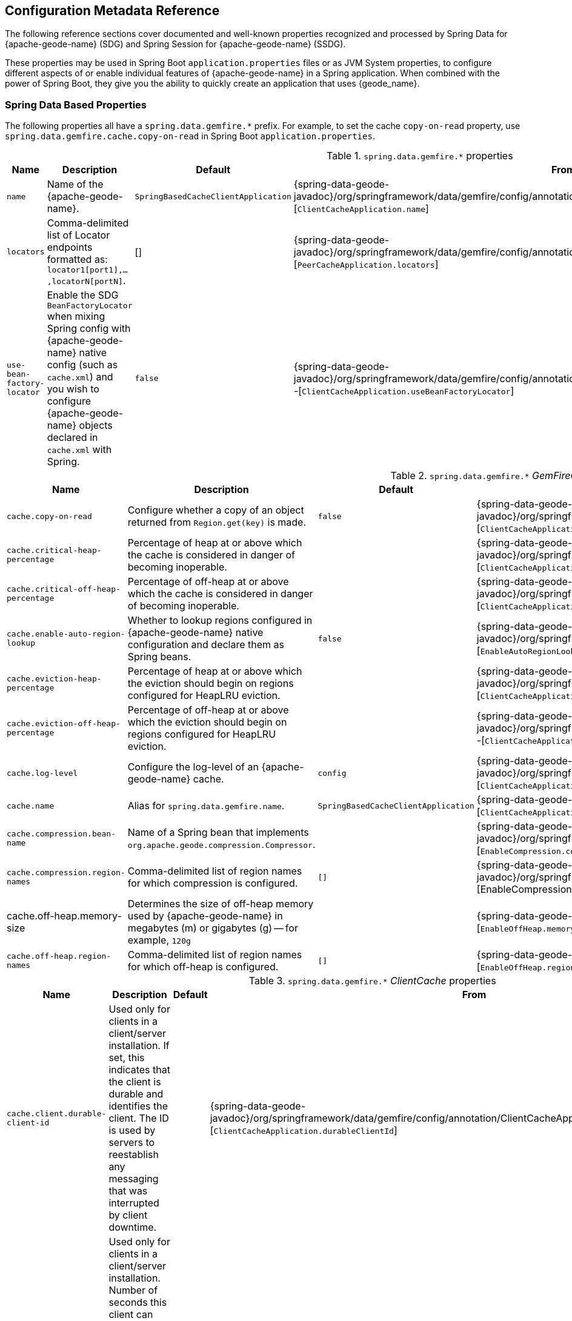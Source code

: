 [[geode-configuration-metadata]]
== Configuration Metadata Reference
:geode-name: {apache-geode-name}

The following reference sections cover documented and well-known properties recognized and processed by
Spring Data for {geode-name} (SDG) and Spring Session for {geode-name} (SSDG).

These properties may be used in Spring Boot `application.properties` files or as JVM System properties, to configure
different aspects of or enable individual features of {geode-name} in a Spring application. When combined with the power
of Spring Boot, they give you the ability to quickly create an application that uses {geode_name}.

[[geode-configuration-metadata-springdata]]
=== Spring Data Based Properties

The following properties all have a `spring.data.gemfire.*` prefix. For example, to set the cache `copy-on-read`
property, use `spring.data.gemfire.cache.copy-on-read` in Spring Boot `application.properties`.


.`spring.data.gemfire.*` properties
[width="90%",options="header"]
|=====================================================================================================================
| Name                                              | Description                   | Default                   | From

| `name`  | Name of the {geode-name}. | `SpringBasedCacheClientApplication` | {spring-data-geode-javadoc}/org/springframework/data/gemfire/config/annotation/ClientCacheApplication.html#name--[`ClientCacheApplication.name`]
| `locators` | Comma-delimited list of Locator endpoints formatted as: `locator1[port1],...,locatorN[portN]`. | [] | {spring-data-geode-javadoc}/org/springframework/data/gemfire/config/annotation/PeerCacheApplication.html#locators--[`PeerCacheApplication.locators`]
| `use-bean-factory-locator` | Enable the SDG `BeanFactoryLocator` when mixing Spring config with {geode-name} native config (such as `cache.xml`) and you wish to configure {geode-name} objects declared in `cache.xml` with Spring.  | `false` | {spring-data-geode-javadoc}/org/springframework/data/gemfire/config/annotation/ClientCacheApplication.html#useBeanFactoryLocator--[`ClientCacheApplication.useBeanFactoryLocator`]

|=====================================================================================================================


.`spring.data.gemfire.*` _GemFireCache_ properties
[width="90%",options="header"]
|=====================================================================================================================
| Name                                              | Description                   | Default                   | From

| `cache.copy-on-read`  | Configure whether a copy of an object returned from `Region.get(key)` is made. | `false` | {spring-data-geode-javadoc}/org/springframework/data/gemfire/config/annotation/ClientCacheApplication.html#copyOnRead--[`ClientCacheApplication.copyOnRead`]
| `cache.critical-heap-percentage` | Percentage of heap at or above which the cache is considered in danger of becoming inoperable. | | {spring-data-geode-javadoc}/org/springframework/data/gemfire/config/annotation/ClientCacheApplication.html#criticalHeapPercentage--[`ClientCacheApplication.criticalHeapPercentage`]
| `cache.critical-off-heap-percentage` | Percentage of off-heap at or above which the cache is considered in danger of becoming inoperable. | | {spring-data-geode-javadoc}/org/springframework/data/gemfire/config/annotation/ClientCacheApplication.html#criticalOffHeapPercentage--[`ClientCacheApplication.criticalOffHeapPercentage`]
| `cache.enable-auto-region-lookup` | Whether to lookup regions configured in {geode-name} native configuration and declare them as Spring beans. | `false` | {spring-data-geode-javadoc}/org/springframework/data/gemfire/config/annotation/EnableAutoRegionLookup.html#enabled--[`EnableAutoRegionLookup.enable`]
| `cache.eviction-heap-percentage` | Percentage of heap at or above which the eviction should begin on regions configured for HeapLRU eviction. | | {spring-data-geode-javadoc}/org/springframework/data/gemfire/config/annotation/ClientCacheApplication.html#evictionHeapPercentage--[`ClientCacheApplication.evictionHeapPercentage`]
| `cache.eviction-off-heap-percentage` | Percentage of off-heap at or above which the eviction should begin on regions configured for HeapLRU eviction. | | {spring-data-geode-javadoc}/org/springframework/data/gemfire/config/annotation/ClientCacheApplication.html#evictionOffHeapPercentage--[`ClientCacheApplication.evictionOffHeapPercentage`]
| `cache.log-level` | Configure the log-level of an {geode-name} cache. | `config` | {spring-data-geode-javadoc}/org/springframework/data/gemfire/config/annotation/ClientCacheApplication.html#logLevel--[`ClientCacheApplication.logLevel`]
| `cache.name` | Alias for `spring.data.gemfire.name`. | `SpringBasedCacheClientApplication` | {spring-data-geode-javadoc}/org/springframework/data/gemfire/config/annotation/ClientCacheApplication.html#name--[`ClientCacheApplication.name`]
| `cache.compression.bean-name` | Name of a Spring bean that implements `org.apache.geode.compression.Compressor`. | | {spring-data-geode-javadoc}/org/springframework/data/gemfire/config/annotation/EnableCompression.html#compressorBeanName--[`EnableCompression.compressorBeanName`]
| `cache.compression.region-names` | Comma-delimited list of region names for which compression is configured. | `[]` | {spring-data-geode-javadoc}/org/springframework/data/gemfire/config/annotation/EnableCompression.html#regionNames--[EnableCompression.regionNames]
| cache.off-heap.memory-size | Determines the size of off-heap memory used by {geode-name} in megabytes (m) or gigabytes (g) -- for example, `120g` | | {spring-data-geode-javadoc}/org/springframework/data/gemfire/config/annotation/EnableOffHeap.html#memorySize--[`EnableOffHeap.memorySize`]
| `cache.off-heap.region-names` | Comma-delimited list of region names for which off-heap is configured. | `[]` | {spring-data-geode-javadoc}/org/springframework/data/gemfire/config/annotation/EnableOffHeap.html#regionNames--[`EnableOffHeap.regionNames`]

|=====================================================================================================================


.`spring.data.gemfire.*` _ClientCache_ properties
[width="90%",options="header"]
|=====================================================================================================================
| Name                                              | Description                   | Default                   | From

| `cache.client.durable-client-id` | Used only for clients in a client/server installation. If set, this indicates that the client is durable and identifies the client. The ID is used by servers to reestablish any messaging that was interrupted by client downtime. | | {spring-data-geode-javadoc}/org/springframework/data/gemfire/config/annotation/ClientCacheApplication.html#durableClientId--[`ClientCacheApplication.durableClientId`]
| `cache.client.durable-client-timeout` | Used only for clients in a client/server installation. Number of seconds this client can remain disconnected from its server and have the server continue to accumulate durable events for it. | `300` | {spring-data-geode-javadoc}/org/springframework/data/gemfire/config/annotation/ClientCacheApplication.html#durableClientTimeout--[`ClientCacheApplication.durableClientTimeout`]
| `cache.client.keep-alive` | Whether the server should keep the durable client's queues alive for the timeout period. | `false` | {spring-data-geode-javadoc}/org/springframework/data/gemfire/config/annotation/ClientCacheApplication.html#keepAlive--[`ClientCacheApplication.keepAlive`]

|=====================================================================================================================


.`spring.data.gemfire.*` peer _Cache_ properties
[width="90%",options="header"]
|=====================================================================================================================
| Name                                              | Description                   | Default                   | From

| `cache.peer.enable-auto-reconnect` | Whether a member (a locator or server) try to reconnect and reinitialize the cache after it has been forced out of the cluster by a network partition event or has otherwise been shunned by other members. | `false` | {spring-data-geode-javadoc}/org/springframework/data/gemfire/config/annotation/PeerCacheApplication.html#enableAutoReconnect--[`PeerCacheApplication.enableAutoReconnect`]
| `cache.peer.lock-lease` | The length, in seconds, of distributed lock leases obtained by this cache. | `120` | {spring-data-geode-javadoc}/org/springframework/data/gemfire/config/annotation/PeerCacheApplication.html#lockLease--[`PeerCacheApplication.lockLease`]
| `cache.peer.lock-timeout` | The number of seconds a cache operation waits to obtain a distributed lock lease. | `60` | {spring-data-geode-javadoc}/org/springframework/data/gemfire/config/annotation/PeerCacheApplication.html#lockTimeout--[`PeerCacheApplication.lockTimeout`]
| `cache.peer.message-sync-interval` | The frequency (in seconds) at which a message is sent by the primary cache-server to all the secondary cache-server nodes to remove the events that have already been dispatched from the queue. | `1` | {spring-data-geode-javadoc}/org/springframework/data/gemfire/config/annotation/PeerCacheApplication.html#messageSyncInterval--[`PeerCacheApplication.messageSyncInterval`]
| `cache.peer.search-timeout` | The number of seconds a cache get operation can spend searching for a value. | `300` | {spring-data-geode-javadoc}/org/springframework/data/gemfire/config/annotation/PeerCacheApplication.html#searchTimeout--[`PeerCacheApplication.searchTimeout`]
| `cache.peer.use-cluster-configuration` | Whether this cache member node pulls its configuration metadata from the cluster-based cluster configuration service. | `false` | {spring-data-geode-javadoc}/org/springframework/data/gemfire/config/annotation/PeerCacheApplication.html#useClusterConfiguration--[`PeerCacheApplication.useClusterConfiguration`]

|=====================================================================================================================


.`spring.data.gemfire.*` _CacheServer_ properties
[width="90%",options="header"]
|=====================================================================================================================
| Name                                              | Description                   | Default                   | From

| `cache.server.auto-startup` | Whether the `CacheServer` should be started automatically at runtime. | `true` | {spring-data-geode-javadoc}/org/springframework/data/gemfire/config/annotation/CacheServerApplication.html#autoStartup--[`CacheServerApplication.autoStartup`]
| `cache.server.bind-address` | The IP address or hostname on which this cache server listens. | | {spring-data-geode-javadoc}/org/springframework/data/gemfire/config/annotation/CacheServerApplication.html#bindAddress--[`CacheServerApplication.bindAddress`]
| `cache.server.hostname-for-clients` | The IP address or hostname that server locators tell to clients to indicate the IP address on which the cache server listens. | | {spring-data-geode-javadoc}/org/springframework/data/gemfire/config/annotation/CacheServerApplication.html#hostnameForClients--[`CacheServerApplication.hostNameForClients`]
| `cache.server.load-poll-interval` | The frequency in milliseconds at which to poll the load probe on this cache server. | `5000` | {spring-data-geode-javadoc}/org/springframework/data/gemfire/config/annotation/CacheServerApplication.html#loadPollInterval--[`CacheServerApplication.loadPollInterval`]
| `cache.server.max-connections` | The maximum client connections. | `800` | {spring-data-geode-javadoc}/org/springframework/data/gemfire/config/annotation/CacheServerApplication.html#maxConnections--[`CacheServerApplication.maxConnections`]
| `cache.server.max-message-count` | The maximum number of messages that can be in a client queue. | `230000` | {spring-data-geode-javadoc}/org/springframework/data/gemfire/config/annotation/CacheServerApplication.html#maxMessageCount--[`CacheServerApplication.maxMessageCount`]
| `cache.server.max-threads` | The maximum number of threads allowed in this cache server to service client requests. | | {spring-data-geode-javadoc}/org/springframework/data/gemfire/config/annotation/CacheServerApplication.html#maxThreads--[`CacheServerApplication.maxThreads`]
| `cache.server.max-time-between-pings` | The maximum amount of time between client pings. | `60000` | {spring-data-geode-javadoc}/org/springframework/data/gemfire/config/annotation/CacheServerApplication.html#maxTimeBetweenPings--[`CacheServerApplication.maxTimeBetweenPings`]
| `cache.server.message-time-to-live` | The time (in seconds) after which a message in the client queue expires. | `180` | {spring-data-geode-javadoc}/org/springframework/data/gemfire/config/annotation/CacheServerApplication.html#messageTimeToLive--[`CacheServerApplication.messageTimeToLive`]
| `cache.server.port` | The port on which this cache server listens for clients. | `40404` | {spring-data-geode-javadoc}/org/springframework/data/gemfire/config/annotation/CacheServerApplication.html#port--[`CacheServerApplication.port`]
| `cache.server.socket-buffer-size` | The buffer size of the socket connection to this `CacheServer`. | `32768` | {spring-data-geode-javadoc}/org/springframework/data/gemfire/config/annotation/CacheServerApplication.html#socketBufferSize--[`CacheServerApplication.socketBufferSize`]
| `cache.server.subscription-capacity` | The capacity of the client queue. | `1` | {spring-data-geode-javadoc}/org/springframework/data/gemfire/config/annotation/CacheServerApplication.html#subscriptionCapacity--[`CacheServerApplication.subscriptionCapacity`]
| `cache.server.subscription-disk-store-name` | The name of the disk store for client subscription queue overflow. | | {spring-data-geode-javadoc}/org/springframework/data/gemfire/config/annotation/CacheServerApplication.html#subscriptionDiskStoreName--[`CacheServerApplication.subscriptionDiskStoreName`]
| `cache.server.subscription-eviction-policy` | The eviction policy that is executed when the capacity of the client subscription queue is reached. | `none` | {spring-data-geode-javadoc}/org/springframework/data/gemfire/config/annotation/CacheServerApplication.html#subscriptionEvictionPolicy--[`CacheServerApplication.subscriptionEvictionPolicy`]
| `cache.server.tcp-no-delay` | The outgoing socket connection tcp-no-delay setting. | `true` | {spring-data-geode-javadoc}/org/springframework/data/gemfire/config/annotation/CacheServerApplication.html#tcpNoDelay--[`CacheServerApplication.tcpNoDelay`]

|=====================================================================================================================

`CacheServer` properties can be further targeted at specific `CacheServer` instances by using an option bean name
of the `CacheServer` bean defined in the Spring application context. Consider the following example:

====
[source,properties]
----
spring.data.gemfire.cache.server.[<cacheServerBeanName>].bind-address=...
----
====


.`spring.data.gemfire.*` Cluster properties
[width="90%",options="header"]
|=====================================================================================================================
| Name                                              | Description                   | Default                   | From

| `cluster.region.type` | Specifies the data management policy used when creating regions on the servers in the cluster. | {apache-geode-javadoc}/org/apache/geode/cache/RegionShortcut.html#PARTITION[`RegionShortcut.PARTITION`] | {spring-data-geode-javadoc}/org/springframework/data/gemfire/config/annotation/EnableClusterConfiguration.html#serverRegionShortcut--[`EnableClusterConfiguration.serverRegionShortcut`]

|=====================================================================================================================


.`spring.data.gemfire.*` _DiskStore_ properties
[width="90%",options="header"]
|=====================================================================================================================
| Name                                              | Description                   | Default                   | From

| `disk.store.allow-force-compaction` | Whether to allow `DiskStore.forceCompaction()` to be called on regions that use a disk store. | `false` | {spring-data-geode-javadoc}/org/springframework/data/gemfire/config/annotation/EnableDiskStore.html#allowForceCompaction--[`EnableDiskStore.allowForceCompaction`]
| `disk.store.auto-compact` | Whether to cause the disk files to be automatically compacted. | `true` | {spring-data-geode-javadoc}/org/springframework/data/gemfire/config/annotation/EnableDiskStore.html#autoCompact--[`EnableDiskStore.autoCompact`]
| `disk.store.compaction-threshold` | The threshold at which an oplog becomes compactible. | `50` | {spring-data-geode-javadoc}/org/springframework/data/gemfire/config/annotation/EnableDiskStore.html#compactionThreshold--[`EnableDiskStore.compactionThreshold`]
| `disk.store.directory.location` | The system directory where the `DiskStore` (oplog) files are stored. | `[]` | {spring-data-geode-javadoc}/org/springframework/data/gemfire/config/annotation/EnableDiskStore.html#diskDirectories--[`EnableDiskStore.diskDirectories.location`]
| `disk.store.directory.size` | The amount of disk space allowed to store disk store (oplog) files. | `21474883647` | {spring-data-geode-javadoc}/org/springframework/data/gemfire/config/annotation/EnableDiskStore.html#diskDirectories--[`EnableDiskStore.diskDirectories.size`]
| `disk.store.disk-usage-critical-percentage` | The critical threshold for disk usage as a percentage of the total disk volume. | `99.0` | {spring-data-geode-javadoc}/org/springframework/data/gemfire/config/annotation/EnableDiskStore.html#diskUsageCriticalPercentage--[`EnableDiskStore.diskUsageCriticalPercentage`]
| `disk.store.disk-usage-warning-percentage` | The warning threshold for disk usage as a percentage of the total disk volume. | `90.0` | {spring-data-geode-javadoc}/org/springframework/data/gemfire/config/annotation/EnableDiskStore.html#diskUsageWarningPercentage--[`EnableDiskStore.diskUsageWarningPercentage`]
| `disk.store.max-oplog-size` | The maximum size (in megabytes) a single oplog (operation log) can be. | `1024` | {spring-data-geode-javadoc}/org/springframework/data/gemfire/config/annotation/EnableDiskStore.html#maxOplogSize--[`EnableDiskStore.maxOplogSize`]
| `disk.store.queue-size` | The maximum number of operations that can be asynchronously queued. | | {spring-data-geode-javadoc}/org/springframework/data/gemfire/config/annotation/EnableDiskStore.html#queueSize--[`EnableDiskStore.queueSize`]
| `disk.store.time-interval` | The number of milliseconds that can elapse before data written asynchronously is flushed to disk. | `1000` | {spring-data-geode-javadoc}/org/springframework/data/gemfire/config/annotation/EnableDiskStore.html#timeInterval--[`EnableDiskStore.timeInterval`]
| `disk.store.write-buffer-size` | Configures the write buffer size in bytes. | `32768` | {spring-data-geode-javadoc}/org/springframework/data/gemfire/config/annotation/EnableDiskStore.html#writeBufferSize--[`EnableDiskStore.writeBufferSize`]

|=====================================================================================================================

`DiskStore` properties can be further targeted at specific `DiskStore` instances by setting the
{apache-geode-javadoc}/org/apache/geode/cache/DiskStore.html#getName--[`DiskStore.name`] property.

For example, you can specify directory location of the files for a specific, named `DiskStore` by using:

====
[source,properties]
----
spring.data.gemfire.disk.store.Example.directory.location=/path/to/geode/disk-stores/Example/
----
====

The directory location and size of the `DiskStore` files can be further divided into multiple locations and size
using array syntax:

====
[source,properties]
----
spring.data.gemfire.disk.store.Example.directory[0].location=/path/to/geode/disk-stores/Example/one
spring.data.gemfire.disk.store.Example.directory[0].size=4096000
spring.data.gemfire.disk.store.Example.directory[1].location=/path/to/geode/disk-stores/Example/two
spring.data.gemfire.disk.store.Example.directory[1].size=8192000
----
====

Both the name and array index are optional, and you can use any combination of name and array index. Without a name,
the properties apply to all `DiskStore` instances. Without array indexes, all named `DiskStore` files are stored in the
specified location and limited to the defined size.

.`spring.data.gemfire.*` Entity properties
[width="90%",options="header"]
|=====================================================================================================================
| Name                                              | Description                   | Default                   | From

| `entities.base-packages` | Comma-delimited list of package names indicating the start points for the entity scan. | | {spring-data-geode-javadoc}/org/springframework/data/gemfire/config/annotation/EnableEntityDefinedRegions.html#basePackages--[`EnableEntityDefinedRegions.basePackages`]

|=====================================================================================================================

.`spring.data.gemfire.*` Locator properties
[width="90%",options="header"]
|=====================================================================================================================
| Name                                              | Description                   | Default                   | From

| `locator.host` | The IP address or hostname of the system NIC to which the embedded locator is bound to listen for connections. | | {spring-data-geode-javadoc}/org/springframework/data/gemfire/config/annotation/EnableLocator.html#host--[`EnableLocator.host`]
| locator.port | The network port to which the embedded Locator will listen for connections. | `10334` | {spring-data-geode-javadoc}/org/springframework/data/gemfire/config/annotation/EnableLocator.html#port--[`EnableLocator.port`]

|=====================================================================================================================


.`spring.data.gemfire.*` Logging properties
[width="90%",options="header"]
|=====================================================================================================================
| Name                                              | Description                   | Default                   | From

| `logging.level` | The log level of an {geode-name} cache. Alias for 'spring.data.gemfire.cache.log-level'. | `config` | {spring-data-geode-javadoc}/org/springframework/data/gemfire/config/annotation/EnableLogging.html#logLevel--[`EnableLogging.logLevel`]
| `logging.log-disk-space-limit` | The amount of disk space allowed to store log files. | | {spring-data-geode-javadoc}/org/springframework/data/gemfire/config/annotation/EnableLogging.html#logDiskSpaceLimit--[`EnableLogging.logDiskSpaceLimit`]
| `logging.log-file` | The pathname of the log file used to log messages. | | {spring-data-geode-javadoc}/org/springframework/data/gemfire/config/annotation/EnableLogging.html#logFile--[`EnableLogging.logFile`]
| `logging.log-file-size` | The maximum size of a log file before the log file is rolled. | | {spring-data-geode-javadoc}/org/springframework/data/gemfire/config/annotation/EnableLogging.html#logFileSizeLimit--[`EnableLogging.logFileSize`]

|=====================================================================================================================


.`spring.data.gemfire.*` Management properties
[width="90%",options="header"]
|=====================================================================================================================
| Name                                              | Description                   | Default                   | From

| `management.use-http` | Whether to use the HTTP protocol to communicate with a {geode-name} manager. | `false` | {spring-data-geode-javadoc}/org/springframework/data/gemfire/config/annotation/EnableClusterConfiguration.html#useHttp--[`EnableClusterConfiguration.useHttp`]
| `management.http.host` | The IP address or hostname of the {geode-name} ranager that runs the HTTP service. | | {spring-data-geode-javadoc}/org/springframework/data/gemfire/config/annotation/EnableClusterConfiguration.html#host--[`EnableClusterConfiguration.host`]
| `management.http.port` | Configures the port used by the {geode-name} Manager's HTTP service to listen for connections. | `7070` | {spring-data-geode-javadoc}/org/springframework/data/gemfire/config/annotation/EnableClusterConfiguration.html#port--[`EnableClusterConfiguration.port`]

|=====================================================================================================================


.`spring.data.gemfire.*` manager properties
[width="90%",options="header"]
|=====================================================================================================================
| Name                                              | Description                   | Default                   | From

| `manager.access-file` | The access control list (ACL) file used by the manager to restrict access to the JMX MBeans by the clients. | | {spring-data-geode-javadoc}/org/springframework/data/gemfire/config/annotation/EnableManager.html#accessFile--[`EnableManager.accessFile`]
| manager.bind-address | The IP address or hostname of the system NIC used by the manager to bind and listen for JMX client connections. | | {spring-data-geode-javadoc}/org/springframework/data/gemfire/config/annotation/EnableManager.html#bindAddress--[`EnableManager.bindAddress`]
| `manager.hostname-for-clients` | The hostname given to JMX clients to ask the locator for the location of the manager. | | {spring-data-geode-javadoc}/org/springframework/data/gemfire/config/annotation/EnableManager.html#hostnameForClients--[`EnableManager.hostNameForClients`]
| `manager.password-file` | By default, the JMX Manager lets clients without credentials connect. If this property is set to the name of a file, only clients that connect with credentials that match an entry in this file are allowed. | | {spring-data-geode-javadoc}/org/springframework/data/gemfire/config/annotation/EnableManager.html#passwordFile--[`EnableManager.passwordFile`]
| `manager.port` | The port used by the manager to listen for JMX client connections. | `1099` | {spring-data-geode-javadoc}/org/springframework/data/gemfire/config/annotation/EnableManager.html#port--[`EnableManager.port`]
| `manager.start` | Whether to start the manager service at runtime. | `false` | {spring-data-geode-javadoc}/org/springframework/data/gemfire/config/annotation/EnableManager.html#start--[`EnableManager.start`]
| `manager.update-rate` | The rate, in milliseconds, at which this member pushes updates to any JMX Managers. | `2000` | {spring-data-geode-javadoc}/org/springframework/data/gemfire/config/annotation/EnableManager.html#updateRate--[`EnableManager.updateRate`]

|=====================================================================================================================


.`spring.data.gemfire.*` PDX properties
[width="90%",options="header"]
|=====================================================================================================================
| Name                                              | Description                   | Default                   | From

| `pdx.disk-store-name` | The name of the `DiskStore` used to store PDX type metadata to disk when PDX is persistent. | | {spring-data-geode-javadoc}/org/springframework/data/gemfire/config/annotation/EnablePdx.html#diskStoreName--[`EnablePdx.diskStoreName`]
| `pdx.ignore-unread-fields` | Whether PDX ignores fields that were unread during deserialization. | `false` | {spring-data-geode-javadoc}/org/springframework/data/gemfire/config/annotation/EnablePdx.html#ignoreUnreadFields--[`EnablePdx.ignoreUnreadFields`]
| `pdx.persistent` | Whether PDX persists type metadata to disk. | `false` | {spring-data-geode-javadoc}/org/springframework/data/gemfire/config/annotation/EnablePdx.html#persistent--[`EnablePdx.persistent`]
| `pdx.read-serialized` | Whether a region entry is returned as a `PdxInstance` or deserialized back into object form on read. | `false` | {spring-data-geode-javadoc}/org/springframework/data/gemfire/config/annotation/EnablePdx.html#readSerialized--[`EnablePdx.readSerialized`]
| `pdx.serialize-bean-name` | The name of a custom Spring bean that implements `org.apache.geode.pdx.PdxSerializer`. | | {spring-data-geode-javadoc}/org/springframework/data/gemfire/config/annotation/EnablePdx.html#serializerBeanName--[`EnablePdx.serializerBeanName`]

|=====================================================================================================================


.`spring.data.gemfire.*` Pool properties
[width="90%",options="header"]
|=====================================================================================================================
| Name                                              | Description                   | Default                   | From

| `pool.free-connection-timeout` | The timeout used to acquire a free connection from a pool. | `10000` | {spring-data-geode-javadoc}/org/springframework/data/gemfire/config/annotation/EnablePool.html#freeConnectionTimeout--[`EnablePool.freeConnectionTimeout`]
| `pool.idle-timeout` | The amount of time a connection can be idle before expiring (and closing) the connection. | `5000` | {spring-data-geode-javadoc}/org/springframework/data/gemfire/config/annotation/EnablePool.html#idleTimeout--[`EnablePool.idleTimeout`]
| `pool.load-conditioning-interval` | The interval for how frequently the pool checks to see if a connection to a given server should be moved to a different server to improve the load balance. | `300000` | {spring-data-geode-javadoc}/org/springframework/data/gemfire/config/annotation/EnablePool.html#loadConditioningInterval--[`EnablePool.loadConditioningInterval`]
| `pool.locators` | Comma-delimited list of locator endpoints in the format of `locator1[port1],...,locatorN[portN]` | | {spring-data-geode-javadoc}/org/springframework/data/gemfire/config/annotation/EnablePool.html#locators--[`EnablePool.locators`]
| `pool.max-connections` | The maximum number of client to server connections that a Pool will create. | | {spring-data-geode-javadoc}/org/springframework/data/gemfire/config/annotation/EnablePool.html#maxConnections--[EnablePool.maxConnections]
| `pool.min-connections` | The minimum number of client to server connections that a pool maintains. | `1` | {spring-data-geode-javadoc}/org/springframework/data/gemfire/config/annotation/EnablePool.html#minConnections--[`EnablePool.minConnections`]
| `pool.multi-user-authentication` | Whether the created pool can be used by multiple authenticated users. | `false` | {spring-data-geode-javadoc}/org/springframework/data/gemfire/config/annotation/EnablePool.html#multiUserAuthentication--[`EnablePool.multiUserAuthentication`]
| `pool.ping-interval` | How often to ping servers to verify that they are still alive. | `10000` | {spring-data-geode-javadoc}/org/springframework/data/gemfire/config/annotation/EnablePool.html#pingInterval--[`EnablePool.pingInterval`]
| `pool.pr-single-hop-enabled` | Whether to perform single-hop data access operations between the client and servers. When `true`, the client is aware of the location of partitions on servers that host regions with `DataPolicy.PARTITION`. | `true` | {spring-data-geode-javadoc}/org/springframework/data/gemfire/config/annotation/EnablePool.html#prSingleHopEnabled--[`EnablePool.prSingleHopEnabled`]
| `pool.read-timeout` | The number of milliseconds to wait for a response from a server before timing out the operation and trying another server (if any are available). | `10000` | {spring-data-geode-javadoc}/org/springframework/data/gemfire/config/annotation/EnablePool.html#readTimeout--[`EnablePool.readTimeout`]
| `pool.ready-for-events` | Whether to signal the server that the client is prepared and ready to receive events. | `false` | {spring-data-geode-javadoc}/org/springframework/data/gemfire/config/annotation/ClientCacheApplication.html#readyForEvents--[`ClientCacheApplication.readyForEvents`]
| `pool.retry-attempts` | The number of times to retry a request after timeout/exception. | | {spring-data-geode-javadoc}/org/springframework/data/gemfire/config/annotation/EnablePool.html#retryAttempts--[`EnablePool.retryAttempts`]
| `pool.server-group` | The group that all servers to which a pool connects must belong. | | {spring-data-geode-javadoc}/org/springframework/data/gemfire/config/annotation/EnablePool.html#serverGroup--[`EnablePool.serverGroup`]
| `pool.servers` | Comma-delimited list of `CacheServer` endpoints in the format of `server1[port1],...,serverN[portN]` | | {spring-data-geode-javadoc}/org/springframework/data/gemfire/config/annotation/EnablePool.html#servers--[`EnablePool.servers`]
| `pool.socket-buffer-size` | The socket buffer size for each connection made in all Pools. | `32768` | {spring-data-geode-javadoc}/org/springframework/data/gemfire/config/annotation/EnablePool.html#socketBufferSize--[`EnablePool.socketBufferSize`]
| `pool.statistic-interval` | How often to send client statistics to the server. | | {spring-data-geode-javadoc}/org/springframework/data/gemfire/config/annotation/EnablePool.html#statisticInterval--[`EnablePool.statisticInterval`]
| pool.subscription-ack-interval | The interval in milliseconds to wait before sending acknowledgements to the `CacheServer` for events received from the server subscriptions. | `100` | {spring-data-geode-javadoc}/org/springframework/data/gemfire/config/annotation/EnablePool.html#subscriptionAckInterval--[`EnablePool.subscriptionAckInterval`]
| `pool.subscription-enabled` | Whether the created pool has server-to-client subscriptions enabled. | `false` | {spring-data-geode-javadoc}/org/springframework/data/gemfire/config/annotation/EnablePool.html#subscriptionEnabled--[`EnablePool.subscriptionEnabled`]
| `pool.subscription-message-tracking-timeout` | The `messageTrackingTimeout` attribute, which is the time-to-live period, in milliseconds, for subscription events the client has received from the server. | `900000` | {spring-data-geode-javadoc}/org/springframework/data/gemfire/config/annotation/EnablePool.html#subscriptionMessageTrackingTimeout--[`EnablePool.subscriptionMessageTrackingTimeout`]
| `pool.subscription-redundancy` | The redundancy level for all pools server-to-client subscriptions. | | {spring-data-geode-javadoc}/org/springframework/data/gemfire/config/annotation/EnablePool.html#subscriptionRedundancy--[`EnablePool.subsriptionRedundancy`]
| `pool.thread-local-connections` | The thread local connections policy for all pools. | `false` | {spring-data-geode-javadoc}/org/springframework/data/gemfire/config/annotation/EnablePool.html#threadLocalConnections--[`EnablePool.threadLocalConnections`]

|=====================================================================================================================


.`spring.data.gemfire.*` Security properties
[width="90%",options="header"]
|=====================================================================================================================
| Name                                              | Description                   | Default                   | From

| `security.username` | The name of the user used to authenticate with the servers. | | {spring-data-geode-javadoc}/org/springframework/data/gemfire/config/annotation/EnableSecurity.html#securityUsername--[`EnableSecurity.securityUsername`]
| `security.password` | The user password used to authenticate with the servers. | | {spring-data-geode-javadoc}/org/springframework/data/gemfire/config/annotation/EnableSecurity.html#securityPassword--[`EnableSecurity.securityPassword`]
| `security.properties-file` | The system pathname to a properties file that contains security credentials. | | {spring-data-geode-javadoc}/org/springframework/data/gemfire/config/annotation/EnableAuth.html#securityPropertiesFile--[`EnableAuth.propertiesFile`]
| `security.client.accessor` | X | X | {spring-data-geode-javadoc}/org/springframework/data/gemfire/config/annotation/EnableAuth.html#clientAccessor--[`EnableAuth.clientAccessor`]
| `security.client.accessor-post-processor` | The callback that should be invoked in the post-operation phase, which is when the operation has completed on the server but before the result is sent to the client. | | {spring-data-geode-javadoc}/org/springframework/data/gemfire/config/annotation/EnableAuth.html#clientAccessorPostProcessor--[`EnableAuth.clientAccessorPostProcessor`]
| `security.client.authentication-initializer` | Static creation method that returns an `AuthInitialize` object, which obtains credentials for peers in a cluster. | | {spring-data-geode-javadoc}/org/springframework/data/gemfire/config/annotation/EnableSecurity.html#clientAuthenticationInitializer--[`EnableSecurity.clientAuthentiationInitializer`]
| `security.client.authenticator` | Static creation method that returns an authenticator object used by a cluster member (locator or server) to verify the credentials of a connecting client. | | {spring-data-geode-javadoc}/org/springframework/data/gemfire/config/annotation/EnableAuth.html#clientAuthenticator--[`EnableAuth.clientAuthenticator`]
| `security.client.diffie-hellman-algorithm` | Used for authentication. For secure transmission of sensitive credentials (such as passwords), you can encrypt the credentials by using the Diffie-Hellman key-exchange algorithm. You can do so by setting the `security-client-dhalgo` system property on the clients to the name of a valid, symmetric key cipher supported by the JDK. | | {spring-data-geode-javadoc}/org/springframework/data/gemfire/config/annotation/EnableAuth.html#clientDiffieHellmanAlgorithm--[`EnableAuth.clientDiffieHellmanAlgorithm`]
| `security.log.file` | The pathname to a log file used for security log messages. | | {spring-data-geode-javadoc}/org/springframework/data/gemfire/config/annotation/EnableAuth.html#securityLogFile--[`EnableAuth.securityLogFile`]
| `security.log.level` | The log level for security log messages. | | {spring-data-geode-javadoc}/org/springframework/data/gemfire/config/annotation/EnableAuth.html#securityLogLevel--[`EnableAuth.securityLogLevel`]
| `security.manager.class-name` | The name of a class that implements `org.apache.geode.security.SecurityManager`. | | {spring-data-geode-javadoc}/org/springframework/data/gemfire/config/annotation/EnableSecurity.html#securityManagerClassName--[`EnableSecurity.securityManagerClassName`]
| `security.peer.authentication-initializer` | Static creation method that returns an `AuthInitialize` object, which obtains credentials for peers in a cluster. | | {spring-data-geode-javadoc}/org/springframework/data/gemfire/config/annotation/EnableSecurity.html#peerAuthenticationInitializer--[`EnableSecurity.peerAuthenticationInitializer`]
| `security.peer.authenticator` | Static creation method that returns an authenticator object, which is used by a peer to verify the credentials of a connecting node. | | {spring-data-geode-javadoc}/org/springframework/data/gemfire/config/annotation/EnableAuth.html#peerAuthenticator--[`EnableAuth.peerAuthenticator`]
| security.peer.verify-member-timeout | The timeout in milliseconds used by a peer to verify membership of an unknown authenticated peer requesting a secure connection. | | {spring-data-geode-javadoc}/org/springframework/data/gemfire/config/annotation/EnableAuth.html#peerVerifyMemberTimeout--[`EnableAuth.peerVerifyMemberTimeout`]
| `security.post-processor.class-name` | The name of a class that implements the `org.apache.geode.security.PostProcessor` interface that can be used to change the returned results of Region get operations. | | {spring-data-geode-javadoc}/org/springframework/data/gemfire/config/annotation/EnableSecurity.html#securityPostProcessorClassName--[`EnableSecurity.securityPostProcessorClassName`]
| `security.shiro.ini-resource-path` | The {geode-name} system property that refers to the location of an Apache Shiro INI file that configures the Apache Shiro Security Framework in order to secure {geode-name}. | | {spring-data-geode-javadoc}/org/springframework/data/gemfire/config/annotation/EnableSecurity.html#shiroIniResourcePath--[`EnableSecurity.shiroIniResourcePath`]

|=====================================================================================================================


.`spring.data.gemfire.*` SSL properties
[width="90%",options="header"]
|=====================================================================================================================
| Name                                              | Description                   | Default                   | From

| `security.ssl.certificate.alias.cluster` | The alias to the stored SSL certificate used by the cluster to secure communications. | | {spring-data-geode-javadoc}/org/springframework/data/gemfire/config/annotation/EnableSsl.html#componentCertificateAliases--[`EnableSsl.componentCertificateAliases`]
| `security.ssl.certificate.alias.default-alias` | The default alias to the stored SSL certificate used to secure communications across the entire {geode-name} system. | | {spring-data-geode-javadoc}/org/springframework/data/gemfire/config/annotation/EnableSsl.html#defaultCertificateAlias--[`EnableSsl.defaultCertificateAlias`]
| `security.ssl.certificate.alias.gateway` | The alias to the stored SSL certificate used by the WAN Gateway Senders/Receivers to secure communications. | | {spring-data-geode-javadoc}/org/springframework/data/gemfire/config/annotation/EnableSsl.html#componentCertificateAliases--[`EnableSsl.componentCertificateAliases`]
| `security.ssl.certificate.alias.jmx` | The alias to the stored SSL certificate used by the manager's JMX-based JVM MBeanServer and JMX clients to secure communications. | | {spring-data-geode-javadoc}/org/springframework/data/gemfire/config/annotation/EnableSsl.html#componentCertificateAliases--[`EnableSsl.componentCertificateAliases`]
| `security.ssl.certificate.alias.locator` | The alias to the stored SSL certificate used by the Locator to secure communications. | | {spring-data-geode-javadoc}/org/springframework/data/gemfire/config/annotation/EnableSsl.html#componentCertificateAliases--[`EnableSsl.componentCertificateAliases`]
| `security.ssl.certificate.alias.server` | The alias to the stored SSL certificate used by clients and servers to secure communications. | | {spring-data-geode-javadoc}/org/springframework/data/gemfire/config/annotation/EnableSsl.html#componentCertificateAliases--[`EnableSsl.componentCertificateAliases`]
| `security.ssl.certificate.alias.web` | The alias to the stored SSL certificate used by the embedded HTTP server to secure communications (HTTPS). | | {spring-data-geode-javadoc}/org/springframework/data/gemfire/config/annotation/EnableSsl.html#componentCertificateAliases--[`EnableSsl.componentCertificateAliases`]
| `security.ssl.ciphers` | Comma-separated list of SSL ciphers or `any`. | | {spring-data-geode-javadoc}/org/springframework/data/gemfire/config/annotation/EnableSsl.html#ciphers--[`EnableSsl.ciphers`]
| `security.ssl.components` | Comma-delimited list of {geode-name} components (for example, WAN) to be configured for SSL communication. | | {spring-data-geode-javadoc}/org/springframework/data/gemfire/config/annotation/EnableSsl.html#components--[`EnableSsl.components`]
| `security.ssl.keystore` | The system pathname to the Java KeyStore file storing certificates for SSL. | | {spring-data-geode-javadoc}/org/springframework/data/gemfire/config/annotation/EnableSsl.html#keystore--[`EnableSsl.keystore`]
| `security.ssl.keystore.password` | The password used to access the Java KeyStore file. | | {spring-data-geode-javadoc}/org/springframework/data/gemfire/config/annotation/EnableSsl.html#keystorePassword--[`EnableSsl.keystorePassword`]
| `security.ssl.keystore.type` | The password used to access the Java KeyStore file (for example, JKS). | | {spring-data-geode-javadoc}/org/springframework/data/gemfire/config/annotation/EnableSsl.html#keystoreType--[`EnableSsl.keystoreType`]
| `security.ssl.protocols` | Comma-separated list of SSL protocols or `any`. | | {spring-data-geode-javadoc}/org/springframework/data/gemfire/config/annotation/EnableSsl.html#protocols--[`EnableSsl.protocols`]
| `security.ssl.require-authentication` | Whether two-way authentication is required. | | {spring-data-geode-javadoc}/org/springframework/data/gemfire/config/annotation/EnableSsl.html#requireAuthentication--[`EnableSsl.requireAuthentication`]
| `security.ssl.truststore` | The system pathname to the trust store (Java KeyStore file) that stores certificates for SSL. | | {spring-data-geode-javadoc}/org/springframework/data/gemfire/config/annotation/EnableSsl.html#truststore--[`EnableSsl.truststore`]
| `security.ssl.truststore.password` | The password used to access the trust store (Java KeyStore file). | | {spring-data-geode-javadoc}/org/springframework/data/gemfire/config/annotation/EnableSsl.html#truststorePassword--[`EnableSsl.truststorePassword`]
| `security.ssl.truststore.type` | The password used to access the trust store (Java KeyStore file -- for example, JKS). | | {spring-data-geode-javadoc}/org/springframework/data/gemfire/config/annotation/EnableSsl.html#truststoreType--[`EnableSsl.truststoreType`]
| `security.ssl.web-require-authentication` | Whether two-way HTTP authentication is required. | `false` | {spring-data-geode-javadoc}/org/springframework/data/gemfire/config/annotation/EnableSsl.html#webRequireAuthentication--[`EnableSsl.webRequireAuthentication`]

|=====================================================================================================================


.`spring.data.gemfire.*` Service properties
[width="90%",options="header"]
|=====================================================================================================================
| Name                                              | Description                   | Default                   | From

| `service.http.bind-address` | The IP address or hostname of the system NIC used by the embedded HTTP server to bind and listen for HTTP(S) connections. | | {spring-data-geode-javadoc}/org/springframework/data/gemfire/config/annotation/EnableHttpService.html#bindAddress--[`EnableHttpService.bindAddress`]
| `service.http.port` | The port used by the embedded HTTP server to listen for HTTP(S) connections. | `7070` | {spring-data-geode-javadoc}/org/springframework/data/gemfire/config/annotation/EnableHttpService.html#port--[`EnableHttpService.port`]
| `service.http.ssl-require-authentication` | Whether two-way HTTP authentication is required. | `false` | {spring-data-geode-javadoc}/org/springframework/data/gemfire/config/annotation/EnableHttpService.html#sslRequireAuthentication--[`EnableHttpService.sslRequireAuthentication`]
| `service.http.dev-rest-api-start` | Whether to start the developer REST API web service. A full installation of {geode-name} is required, and you must set the `$GEODE` environment variable. | `false` | {spring-data-geode-javadoc}/org/springframework/data/gemfire/config/annotation/EnableHttpService.html#startDeveloperRestApi--[`EnableHttpService.startDeveloperRestApi`]
| `service.memcached.port` | The port of the embedded memcached server (service). | `11211`| {spring-data-geode-javadoc}/org/springframework/data/gemfire/config/annotation/EnableMemcachedServer.html#port--[`EnableMemcachedServer.port`]
| `service.memcached.protocol` | The protocol used by the embedded memcached server (service). | `ASCII` | {spring-data-geode-javadoc}/org/springframework/data/gemfire/config/annotation/EnableMemcachedServer.html#protocol--[`EnableMemcachedServer.protocol`]
| `service.redis.bind-address` | The IP address or hostname of the system NIC used by the embedded Redis server to bind and listen for connections. | | {spring-data-geode-javadoc}/org/springframework/data/gemfire/config/annotation/EnableRedisServer.html#bindAddress--[`EnableRedis.bindAddress`]
| `service.redis.port` | The port used by the embedded Redis server to listen for connections. | `6479` | {spring-data-geode-javadoc}/org/springframework/data/gemfire/config/annotation/EnableRedisServer.html#port--[`EnableRedisServer.port`]

|=====================================================================================================================


[[geode-configuration-metadata-springsession]]
=== Spring Session Based Properties

The following properties all have a `spring.session.data.gemfire.*` prefix.  For example, to set the session region
name, set `spring.session.data.gemfire.session.region.name` in Spring Boot `application.properties`.


.`spring.session.data.gemfire.*` properties
[width="90%",options="header"]
|=====================================================================================================================
| Name                                              | Description                   | Default                   | From

| `cache.client.pool.name`                            | Name of the pool used to send data access operations between the client and servers.                                       | `gemfirePool`              | {spring-session-data-gemfire-javadoc}/org/springframework/session/data/gemfire/config/annotation/web/http/EnableGemFireHttpSession.html#poolName--[`EnableGemFireHttpSession.poolName`]
| `cache.client.region.shortcut`                      | The `DataPolicy` used by the client region to manage (HTTP) session state.                                          | {apache-geode-javadoc}/org/apache/geode/cache/client/ClientRegionShortcut.html#PROXY[`ClientRegionShortcut.PROXY`]  | {spring-session-data-gemfire-javadoc}/org/springframework/session/data/gemfire/config/annotation/web/http/EnableGemFireHttpSession.html#clientRegionShortcut--[`EnableGemFireHttpSession.clientRegionShortcut`]
| `cache.server.region.shortcut`                      | The `DataPolicy` used by the server region to manage (HTTP) session state.                                          | {apache-geode-javadoc}/org/apache/geode/cache/RegionShortcut.html#PARTITION[`RegionShortcut.PARTITION`] | {spring-session-data-gemfire-javadoc}/org/springframework/session/data/gemfire/config/annotation/web/http/EnableGemFireHttpSession.html#serverRegionShortcut--[`EnableGemFireHttpSession.serverRegionShortcut`]
| `session.attributes.indexable`                      | The names of session attributes for which an index is created.                                                   | `[]`                       | {spring-session-data-gemfire-javadoc}/org/springframework/session/data/gemfire/config/annotation/web/http/EnableGemFireHttpSession.html#indexableSessionAttributes--[`EnableGemFireHttpSession.indexableSessionAttributes`]
| `session.expiration.max-inactive-interval-seconds`  | Configures the number of seconds in which a session can remain inactive before it expires.                                   | `1800`                     | {spring-session-data-gemfire-javadoc}/org/springframework/session/data/gemfire/config/annotation/web/http/EnableGemFireHttpSession.html#maxInactiveIntervalSeconds--[`EnableGemFireHttpSession.maxInactiveIntervalSeconds`]
| `session.region.name`                               | The name of the (client/server) region used to manage (HTTP) session state.                                           | `ClusteredSpringSessions`  | {spring-session-data-gemfire-javadoc}/org/springframework/session/data/gemfire/config/annotation/web/http/EnableGemFireHttpSession.html#regionName--[`EnableGemFireHttpSession.regionName`]
| `session.serializer.bean-name`                      | The name of a Spring bean that implements `org.springframework.session.data.gemfire.serialization.SessionSerializer`.  |                          | {spring-session-data-gemfire-javadoc}/org/springframework/session/data/gemfire/config/annotation/web/http/EnableGemFireHttpSession.html#sessionSerializerBeanName--[`EnableGemFireHttpSession.sessionSerializerBeanName`]

|=====================================================================================================================

[[geode-configuration-metadata-apachegeode]]
=== {geode-name} Properties

While we do not recommend using {geode-name} properties directly in your Spring applications, SBDG does not prevent
you from doing so. See the {apache-geode-docs}/reference/topics/gemfire_properties.html[complete reference to the {geode-name} specific properties].

WARNING: {geode-name} is very strict about the properties that may be specified in a `gemfire.properties` file. You
cannot mix Spring properties with `gemfire.*` properties in an {geode-name} `gemfire.properties` file.
